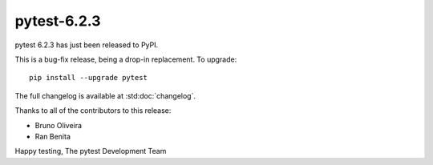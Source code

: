 pytest-6.2.3
=======================================

pytest 6.2.3 has just been released to PyPI.

This is a bug-fix release, being a drop-in replacement. To upgrade::

  pip install --upgrade pytest

The full changelog is available at :std:doc:`changelog`.

Thanks to all of the contributors to this release:

* Bruno Oliveira
* Ran Benita


Happy testing,
The pytest Development Team
